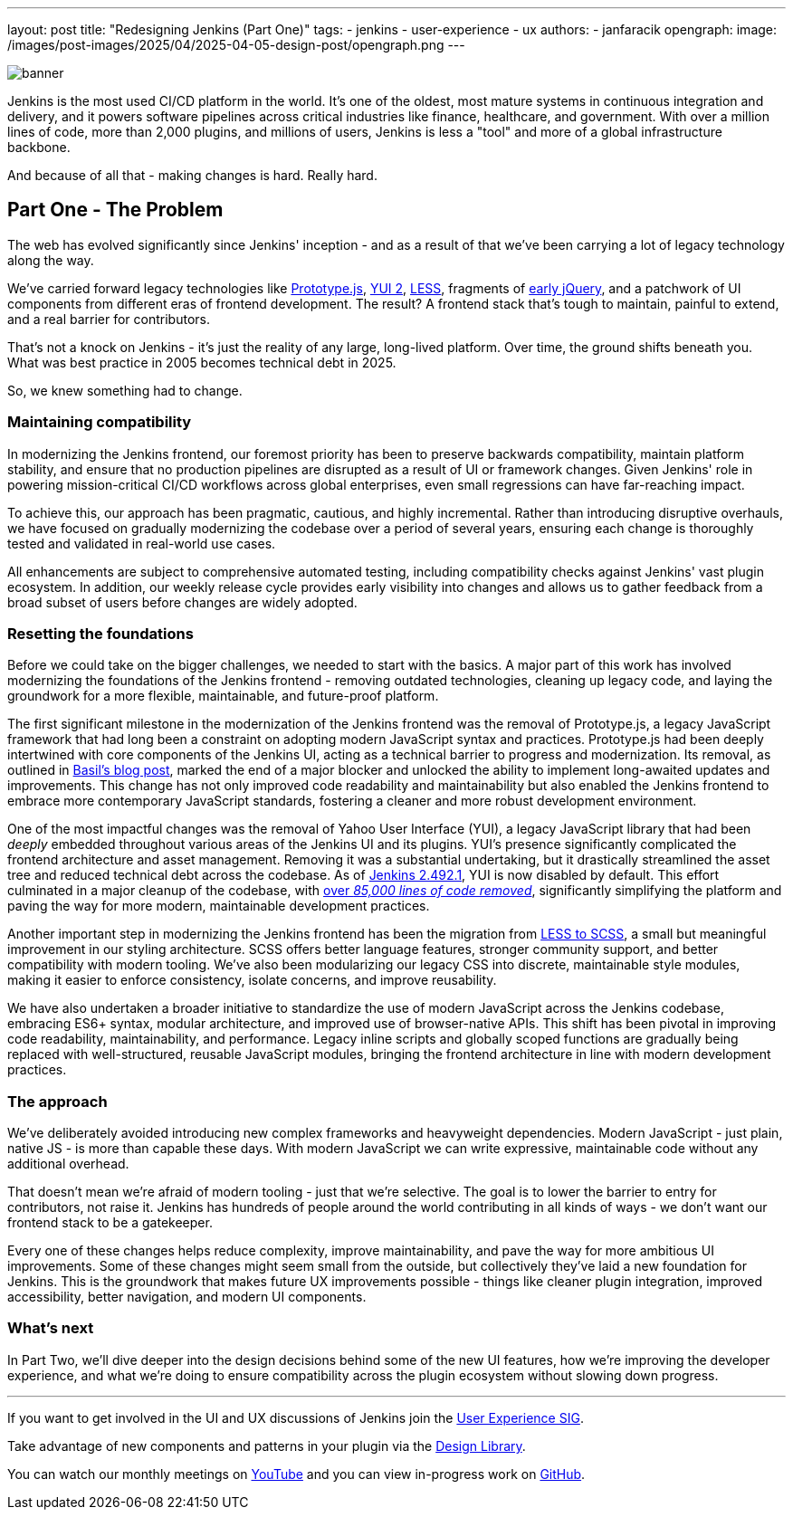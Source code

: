 ---
layout: post
title: "Redesigning Jenkins (Part One)"
tags:
- jenkins
- user-experience
- ux
authors:
- janfaracik
opengraph:
  image: /images/post-images/2025/04/2025-04-05-design-post/opengraph.png
---

image::/images/post-images/2025/04/2025-04-05-design-post/banner.png[role=center]

Jenkins is the most used CI/CD platform in the world. It's one of the oldest, most mature systems in
continuous integration and delivery, and it powers software pipelines across critical industries like finance,
healthcare, and government.
With over a million lines of code, more than 2,000 plugins, and millions of users,
Jenkins is less a "tool" and more of a global infrastructure backbone.

And because of all that - making changes is hard. Really hard.

== Part One - The Problem

The web has evolved significantly since Jenkins' inception - and as a result of that we've been carrying a lot of
legacy technology along the way.

We’ve carried forward legacy technologies like http://prototypejs.org[Prototype.js], https://yui.github.io/yui2/[YUI 2],
https://lesscss.org[LESS], fragments of https://jquery.com[early jQuery], and a patchwork of UI components from
different eras of frontend development. The result? A frontend stack that's tough to maintain, painful to extend, and a
real barrier for contributors.

That's not a knock on Jenkins - it's just the reality of any large, long-lived platform.
Over time, the ground shifts beneath you.
What was best practice in 2005 becomes technical debt in 2025.

So, we knew something had to change.

=== Maintaining compatibility

In modernizing the Jenkins frontend, our foremost priority has been to preserve backwards compatibility,
maintain platform stability, and ensure that no production pipelines are disrupted as a result of UI or
framework changes.
Given Jenkins' role in powering mission-critical CI/CD workflows across global
enterprises, even small regressions can have far-reaching impact.

To achieve this, our approach has been pragmatic, cautious, and highly incremental.
Rather than introducing disruptive overhauls, we have focused on gradually modernizing the codebase over a period
of several years, ensuring each change is thoroughly tested and validated in real-world use cases.

All enhancements are subject to comprehensive automated testing, including compatibility checks against
Jenkins' vast plugin ecosystem.
In addition, our weekly release cycle provides early visibility into changes and allows us to gather feedback
from a broad subset of users before changes are widely adopted.

=== Resetting the foundations

Before we could take on the bigger challenges, we needed to start with the basics.
A major part of this work has involved modernizing the foundations of the Jenkins frontend - removing outdated
technologies, cleaning up legacy code, and laying the groundwork for a more flexible, maintainable, and
future-proof platform.

The first significant milestone in the modernization of the Jenkins frontend was the removal of Prototype.js, a
legacy JavaScript framework that had long been a constraint on adopting modern JavaScript syntax and practices.
Prototype.js had been deeply intertwined with core components of the Jenkins UI, acting as a technical barrier
to progress and modernization. Its removal, as outlined in
link:/blog/2023/05/12/removing-prototype-from-jenkins/[Basil's blog post], marked the end of a major blocker and
unlocked the ability to implement long-awaited updates and improvements.
This change has not only improved code readability and maintainability but also enabled the Jenkins frontend to
embrace more contemporary JavaScript standards, fostering a cleaner and more robust development environment.

One of the most impactful changes was the removal of Yahoo User Interface (YUI), a legacy JavaScript library that had
been _deeply_ embedded throughout various areas of the Jenkins UI and its plugins.
YUI’s presence significantly complicated the frontend architecture and asset management. Removing it was a
substantial undertaking, but it drastically streamlined the asset tree and reduced technical debt across the codebase. As of link:/changelog/2.492.1/[Jenkins 2.492.1], YUI is now disabled by default.
This effort culminated in a major cleanup of the codebase, with link:https://github.com/jenkinsci/jenkins/pull/10135[over _85,000 lines of code removed_], significantly simplifying the platform and paving the
way for more modern, maintainable development practices.

Another important step in modernizing the Jenkins frontend has been the migration from
link:https://github.com/jenkinsci/jenkins/pull/7850[LESS to SCSS], a small but meaningful improvement in our styling
architecture.
SCSS offers better language features, stronger community support, and better compatibility with modern
tooling.
We've also been modularizing our legacy CSS into discrete, maintainable style modules, making it easier to
enforce consistency, isolate concerns, and improve reusability.

We have also undertaken a broader initiative to standardize the use of modern JavaScript across the Jenkins codebase,
embracing ES6+ syntax, modular architecture, and improved use of browser-native APIs.
This shift has been pivotal in improving code readability, maintainability, and performance. Legacy inline scripts and
globally scoped functions are gradually being replaced with well-structured, reusable JavaScript modules, bringing the 
frontend architecture in line with modern development practices.

=== The approach

We've deliberately avoided introducing new complex frameworks and heavyweight dependencies.
Modern JavaScript - just plain, native JS - is more than capable these days.
With modern JavaScript we can write expressive, maintainable code without any additional overhead.

That doesn't mean we're afraid of modern tooling - just that we're selective.
The goal is to lower the barrier to entry for contributors, not raise it. Jenkins has hundreds of people around the
world contributing in all kinds of ways - we don't want our frontend stack to be a gatekeeper.

Every one of these changes helps reduce complexity, improve maintainability, and pave the way for more ambitious
UI improvements.
Some of these changes might seem small from the outside, but collectively they've laid a new foundation
for Jenkins.
This is the groundwork that makes future UX improvements possible - things like cleaner plugin integration,
improved accessibility, better navigation, and modern UI components.

=== What's next

In Part Two, we'll dive deeper into the design decisions behind some of the new UI features, how we're improving the
developer experience, and what we're doing to ensure compatibility across the plugin ecosystem without slowing
down progress.

---

If you want to get involved in the UI and UX discussions of Jenkins join the link:/sigs/ux[User Experience SIG].

Take advantage of new components and patterns in your plugin via the link:https://weekly.ci.jenkins.io/design-library/[Design Library].

You can watch our monthly meetings on link:https://www.youtube.com/playlist?list=PLN7ajX_VdyaOnsIIsZHsv_fM9QhOcajWe[YouTube] and you can view in-progress work on link:https://github.com/jenkinsci/jenkins/pulls?q=is%3Apr+is%3Aopen+label%3Aweb-ui[GitHub].
